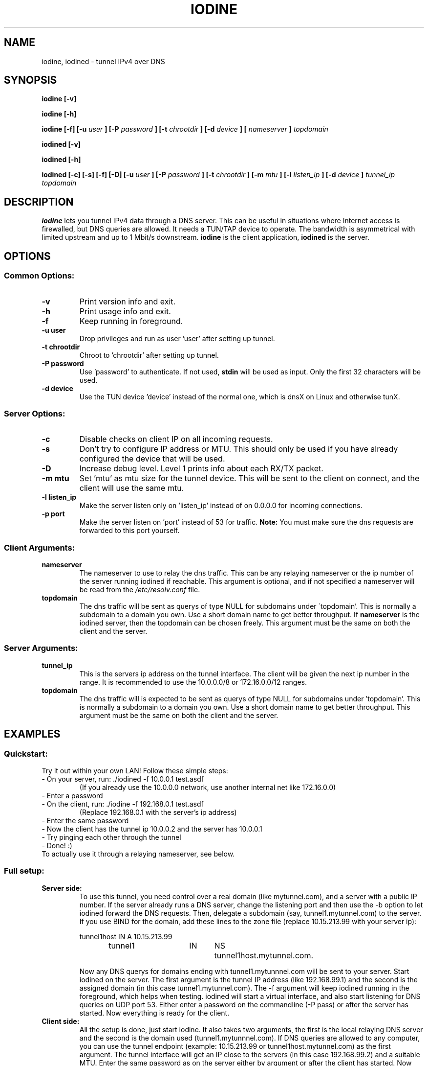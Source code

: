 .\" groff -man -Tascii iodine.8
.TH IODINE 8 "JUL 2008" "User Manuals"
.SH NAME
iodine, iodined \- tunnel IPv4 over DNS
.SH SYNOPSIS
.B iodine [-v]

.B iodine [-h]

.B iodine [-f] [-u
.I user
.B ] [-P
.I password
.B ] [-t
.I chrootdir
.B ] [-d
.I device
.B ]
.B [
.I nameserver
.B ]
.I topdomain

.B iodined [-v]

.B iodined [-h]

.B iodined [-c] [-s] [-f] [-D] [-u
.I user
.B ] [-P
.I password
.B ] [-t
.I chrootdir
.B ] [-m
.I mtu
.B ] [-l
.I listen_ip
.B ] [-d
.I device
.B ]
.I tunnel_ip
.I topdomain
.SH DESCRIPTION
.B iodine
lets you tunnel IPv4 data through a DNS 
server. This can be useful in situations where Internet access is firewalled,
but DNS queries are allowed. It needs a TUN/TAP device to operate. The 
bandwidth is asymmetrical with limited upstream and up to 1 Mbit/s downstream.
.B iodine
is the client application,
.B iodined
is the server.
.SH OPTIONS
.SS Common Options:
.TP
.B -v
Print version info and exit.
.TP
.B -h
Print usage info and exit.
.TP
.B -f
Keep running in foreground.
.TP
.B -u user
Drop privileges and run as user 'user' after setting up tunnel.
.TP
.B -t chrootdir
Chroot to 'chrootdir' after setting up tunnel.
.TP
.B -P password
Use 'password' to authenticate. If not used, 
.B stdin
will be used as input. Only the first 32 characters will be used.
.TP
.B -d device
Use the TUN device 'device' instead of the normal one, which is dnsX on Linux
and otherwise tunX.
.SS Server Options:
.TP
.B -c
Disable checks on client IP on all incoming requests.
.TP
.B -s
Don't try to configure IP address or MTU. This should only be used if
you have already configured the device that will be used.
.TP
.B -D
Increase debug level. Level 1 prints info about each RX/TX packet.
.TP
.B -m mtu
Set 'mtu' as mtu size for the tunnel device. This will be sent to the client
on connect, and the client will use the same mtu.
.TP
.B -l listen_ip
Make the server listen only on 'listen_ip' instead of on 0.0.0.0 for incoming
connections.
.TP
.B -p port
Make the server listen on 'port' instead of 53 for traffic. 
.B Note:
You must make sure the dns requests are forwarded to this port yourself.
.SS Client Arguments:
.TP
.B nameserver
The nameserver to use to relay the dns traffic. This can be any relaying
nameserver  or the ip number of the server running iodined if reachable.
This argument is optional, and if not specified a nameserver will be read
from the
.I /etc/resolv.conf
file.
.TP
.B topdomain
The dns traffic will be sent as querys of type NULL for subdomains under
\'topdomain'. This is normally a subdomain to a domain you own. Use a short
domain name to get better throughput. If 
.B nameserver
is the iodined server, then the topdomain can be chosen freely. This argument
must be the same on both the client and the server.
.SS Server Arguments:
.TP
.B tunnel_ip
This is the servers ip address on the tunnel interface. The client will be
given the next ip number in the range. It is recommended to use the 
10.0.0.0/8 or 172.16.0.0/12 ranges.
.TP
.B topdomain
The dns traffic will is expected to be sent as querys of type NULL for 
subdomains under 'topdomain'. This is normally a subdomain to a domain you 
own. Use a short domain name to get better throughput. This argument must be 
the same on both the client and the server.
.SH EXAMPLES
.SS Quickstart:
.TP
Try it out within your own LAN! Follow these simple steps:
.TP
- On your server, run: ./iodined \-f 10.0.0.1 test.asdf
(If you already use the 10.0.0.0 network, use another internal net like 
172.16.0.0)
.TP
- Enter a password
.TP
- On the client, run: ./iodine \-f 192.168.0.1 test.asdf
(Replace 192.168.0.1 with the server's ip address)
.TP
- Enter the same password
.TP
- Now the client has the tunnel ip 10.0.0.2 and the server has 10.0.0.1
.TP
- Try pinging each other through the tunnel
.TP
- Done! :)
.TP
To actually use it through a relaying nameserver, see below.
.SS Full setup:

.TP
.B Server side:
To use this tunnel, you need control over a real domain (like mytunnel.com),
and a server with a public IP number. If the server already runs a DNS
server, change the listening port and then use the \-b option to let
iodined forward the DNS requests. Then, delegate a subdomain 
(say, tunnel1.mytunnel.com) to the server. If you use BIND for the domain, 
add these lines to the zone file (replace 10.15.213.99 with your server ip):

.nf
tunnel1host	IN	A	10.15.213.99
tunnel1		IN	NS	tunnel1host.mytunnel.com.
.fi

Now any DNS querys for domains ending with tunnel1.mytunnnel.com will be sent
to your server. Start iodined on the server. The first argument is the tunnel
IP address (like 192.168.99.1) and the second is the assigned domain (in this
case tunnel1.mytunnel.com). The \-f argument will keep iodined running in the
foreground, which helps when testing. iodined will start a virtual interface,
and also start listening for DNS queries on UDP port 53. Either enter a
password on the commandline (\-P pass) or after the server has started. Now 
everything is ready for the client.
.TP
.B Client side: 
All the setup is done, just start iodine. It also takes two
arguments, the first is the local relaying DNS server and the second is the
domain used (tunnel1.mytunnnel.com). If DNS queries are allowed to any
computer, you can use the tunnel endpoint (example: 10.15.213.99 or
tunnel1host.mytunnel.com) as the first argument. The tunnel interface will get
an IP close to the servers (in this case 192.168.99.2) and a suitable MTU. 
Enter the same password as on the server either by argument or after the client
has started. Now you should be able to ping the other end of the tunnel from 
either side.  
.TP
.B Routing:
The normal case is to route all traffic through the DNS tunnel. To do this, first
add a route to the nameserver you use with the default gateway as gateway. Then
replace the default gateway with the servers IP address within the DNS tunnel,
and configure the server to do NAT.
.TP
.B MTU issues:
Some relaying DNS servers enforce a 512 byte packet limit. All larger packets are
simply dropped. If you can ping through the tunnel but not login via SSH, this is
most likely the case. Set the MTU on the server to 220 to ensure that all packets
are less than 512 bytes. This will however greatly affect performance.
.SH BUGS
File bugs at http://dev.kryo.se/iodine/
.SH AUTHORS
Erik Ekman <yarrick@kryo.se> and Bjorn Andersson <flex@kryo.se>
